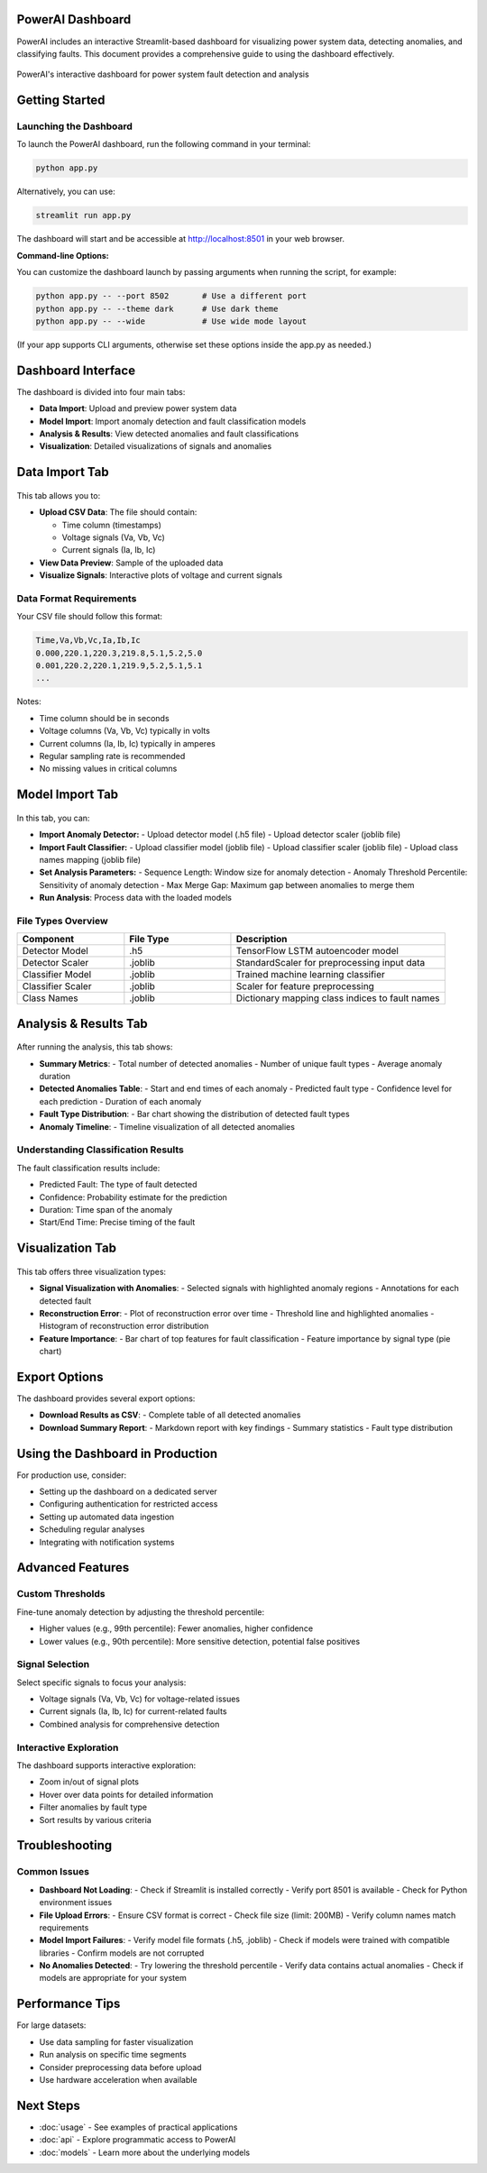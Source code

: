 PowerAI Dashboard
=================

PowerAI includes an interactive Streamlit-based dashboard for visualizing power system data, detecting anomalies, and classifying faults. This document provides a comprehensive guide to using the dashboard effectively.

.. figure:: _static/dashboard_full.png
   :alt: PowerAI Dashboard
   :align: center

   PowerAI's interactive dashboard for power system fault detection and analysis

Getting Started
===============

Launching the Dashboard
-----------------------

To launch the PowerAI dashboard, run the following command in your terminal:

.. code-block:: bash

   python app.py

Alternatively, you can use:

.. code-block:: bash

   streamlit run app.py

The dashboard will start and be accessible at http://localhost:8501 in your web browser.

**Command-line Options:**

You can customize the dashboard launch by passing arguments when running the script, for example:

.. code-block:: bash

   python app.py -- --port 8502       # Use a different port
   python app.py -- --theme dark      # Use dark theme
   python app.py -- --wide            # Use wide mode layout

(If your app supports CLI arguments, otherwise set these options inside the app.py as needed.)

Dashboard Interface
===================

The dashboard is divided into four main tabs:

- **Data Import**: Upload and preview power system data
- **Model Import**: Import anomaly detection and fault classification models
- **Analysis & Results**: View detected anomalies and fault classifications
- **Visualization**: Detailed visualizations of signals and anomalies

Data Import Tab
===============

.. figure:: _static/data_import_tab.png
   :alt: Data Import Tab
   :align: center

This tab allows you to:

- **Upload CSV Data**: The file should contain:

  - Time column (timestamps)
  - Voltage signals (Va, Vb, Vc)
  - Current signals (Ia, Ib, Ic)

- **View Data Preview**: Sample of the uploaded data
- **Visualize Signals**: Interactive plots of voltage and current signals

Data Format Requirements
------------------------

Your CSV file should follow this format:

.. code-block:: none

   Time,Va,Vb,Vc,Ia,Ib,Ic
   0.000,220.1,220.3,219.8,5.1,5.2,5.0
   0.001,220.2,220.1,219.9,5.2,5.1,5.1
   ...

Notes:

- Time column should be in seconds
- Voltage columns (Va, Vb, Vc) typically in volts
- Current columns (Ia, Ib, Ic) typically in amperes
- Regular sampling rate is recommended
- No missing values in critical columns

Model Import Tab
================

.. figure:: _static/model_import_tab.png
   :alt: Model Import Tab
   :align: center

In this tab, you can:

- **Import Anomaly Detector:**
  - Upload detector model (.h5 file)
  - Upload detector scaler (joblib file)

- **Import Fault Classifier:**
  - Upload classifier model (joblib file)
  - Upload classifier scaler (joblib file)
  - Upload class names mapping (joblib file)

- **Set Analysis Parameters:**
  - Sequence Length: Window size for anomaly detection
  - Anomaly Threshold Percentile: Sensitivity of anomaly detection
  - Max Merge Gap: Maximum gap between anomalies to merge them

- **Run Analysis**: Process data with the loaded models

File Types Overview
-------------------

.. list-table::
   :header-rows: 1
   :widths: 25 25 50

   * - Component
     - File Type
     - Description
   * - Detector Model
     - .h5
     - TensorFlow LSTM autoencoder model
   * - Detector Scaler
     - .joblib
     - StandardScaler for preprocessing input data
   * - Classifier Model
     - .joblib
     - Trained machine learning classifier
   * - Classifier Scaler
     - .joblib
     - Scaler for feature preprocessing
   * - Class Names
     - .joblib
     - Dictionary mapping class indices to fault names

Analysis & Results Tab
======================

.. figure:: _static/analysis_tab.png
   :alt: Analysis Tab
   :align: center

After running the analysis, this tab shows:

- **Summary Metrics**:
  - Total number of detected anomalies
  - Number of unique fault types
  - Average anomaly duration

- **Detected Anomalies Table**:
  - Start and end times of each anomaly
  - Predicted fault type
  - Confidence level for each prediction
  - Duration of each anomaly

- **Fault Type Distribution**:
  - Bar chart showing the distribution of detected fault types

- **Anomaly Timeline**:
  - Timeline visualization of all detected anomalies

Understanding Classification Results
------------------------------------

The fault classification results include:

- Predicted Fault: The type of fault detected
- Confidence: Probability estimate for the prediction
- Duration: Time span of the anomaly
- Start/End Time: Precise timing of the fault

Visualization Tab
=================

.. figure:: _static/visualization_tab.png
   :alt: Visualization Tab
   :align: center

This tab offers three visualization types:

- **Signal Visualization with Anomalies**:
  - Selected signals with highlighted anomaly regions
  - Annotations for each detected fault

- **Reconstruction Error**:
  - Plot of reconstruction error over time
  - Threshold line and highlighted anomalies
  - Histogram of reconstruction error distribution

- **Feature Importance**:
  - Bar chart of top features for fault classification
  - Feature importance by signal type (pie chart)

Export Options
==============

The dashboard provides several export options:

- **Download Results as CSV**:
  - Complete table of all detected anomalies

- **Download Summary Report**:
  - Markdown report with key findings
  - Summary statistics
  - Fault type distribution

Using the Dashboard in Production
=================================

For production use, consider:

- Setting up the dashboard on a dedicated server
- Configuring authentication for restricted access
- Setting up automated data ingestion
- Scheduling regular analyses
- Integrating with notification systems

Advanced Features
=================

Custom Thresholds
-----------------

Fine-tune anomaly detection by adjusting the threshold percentile:

- Higher values (e.g., 99th percentile): Fewer anomalies, higher confidence
- Lower values (e.g., 90th percentile): More sensitive detection, potential false positives

Signal Selection
----------------

Select specific signals to focus your analysis:

- Voltage signals (Va, Vb, Vc) for voltage-related issues
- Current signals (Ia, Ib, Ic) for current-related faults
- Combined analysis for comprehensive detection

Interactive Exploration
-----------------------

The dashboard supports interactive exploration:

- Zoom in/out of signal plots
- Hover over data points for detailed information
- Filter anomalies by fault type
- Sort results by various criteria

Troubleshooting
===============

Common Issues
-------------

- **Dashboard Not Loading**:
  - Check if Streamlit is installed correctly
  - Verify port 8501 is available
  - Check for Python environment issues

- **File Upload Errors**:
  - Ensure CSV format is correct
  - Check file size (limit: 200MB)
  - Verify column names match requirements

- **Model Import Failures**:
  - Verify model file formats (.h5, .joblib)
  - Check if models were trained with compatible libraries
  - Confirm models are not corrupted

- **No Anomalies Detected**:
  - Try lowering the threshold percentile
  - Verify data contains actual anomalies
  - Check if models are appropriate for your system

Performance Tips
================

For large datasets:

- Use data sampling for faster visualization
- Run analysis on specific time segments
- Consider preprocessing data before upload
- Use hardware acceleration when available

Next Steps
==========

- :doc:`usage` - See examples of practical applications
- :doc:`api` - Explore programmatic access to PowerAI
- :doc:`models` - Learn more about the underlying models
